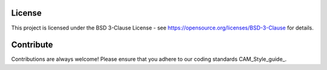 
=======
License
=======

This project is licensed under the BSD 3-Clause License - see https://opensource.org/licenses/BSD-3-Clause for details.

==========
Contribute
==========

Contributions are always welcome! Please ensure that you adhere to our coding standards CAM_Style_guide_.
